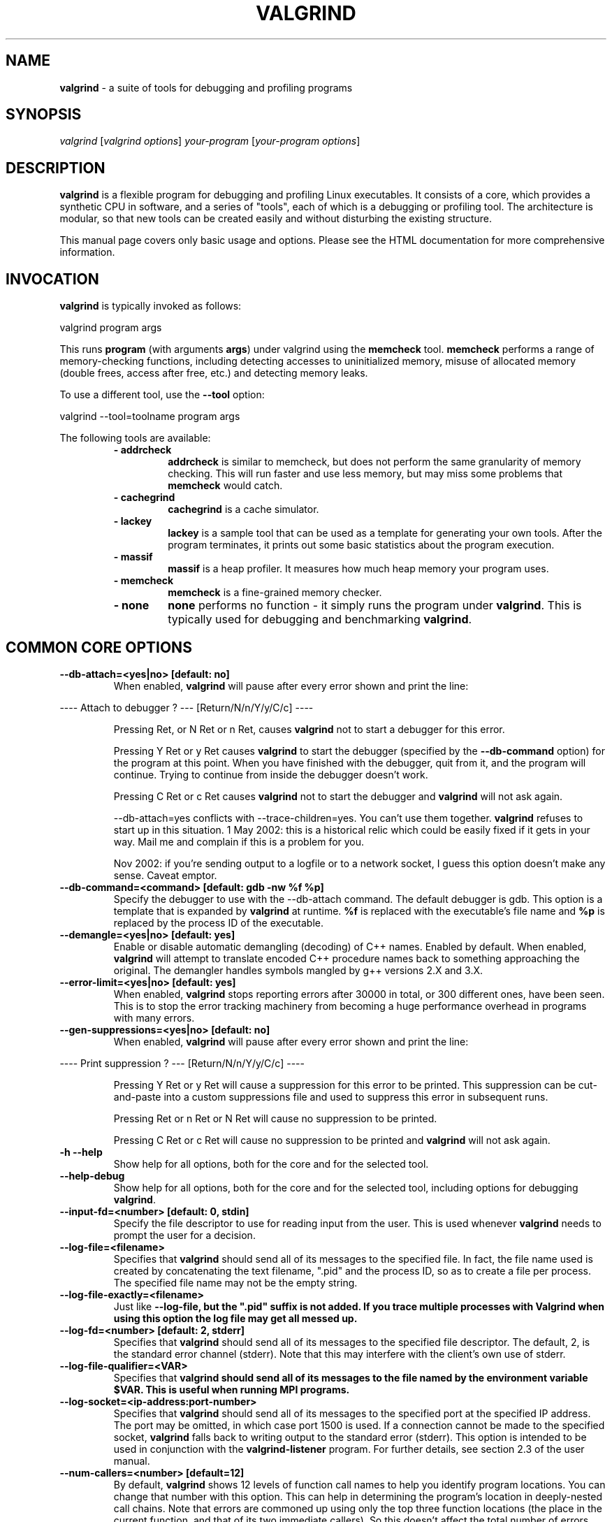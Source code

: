 .TH VALGRIND  "1" "" ""

.SH NAME
\fBvalgrind \fP- a suite of tools for debugging and profiling programs

.SH SYNOPSIS
.nf
.fam C
\fIvalgrind\fP [\fIvalgrind\fP \fIoptions\fP] \fIyour-program\fP [\fIyour-program\fP \fIoptions\fP]
.fam T
.fi

.SH DESCRIPTION
\fBvalgrind\fP is a flexible program for debugging and profiling Linux
executables. It consists of a core, which provides a synthetic CPU
in software, and a series of "tools", each of which is a debugging or
profiling tool. The architecture is modular, so that new tools can be
created easily and without disturbing the existing structure.

.PP
This manual page covers only basic usage and options.  Please see the
HTML documentation for more comprehensive information.

.SH INVOCATION
\fBvalgrind\fP is typically invoked as follows:

    valgrind program args

This runs \fBprogram\fP (with arguments \fBargs\fP) under valgrind
using the \fBmemcheck\fP tool.  \fBmemcheck\fP performs a range of
memory-checking functions, including detecting accesses to uninitialized
memory, misuse of allocated memory (double frees, access after free,
etc.) and detecting memory leaks.

To use a different tool, use the \fB--tool\fP option:

    valgrind --tool=toolname program args

The following tools are available:

.RS
.TP
.B
- addrcheck
\fBaddrcheck\fP is similar to memcheck, but does not perform the same
granularity of memory checking.  This will run faster and use less memory,
but may miss some problems that \fBmemcheck\fP would catch.
.TP
.B
- cachegrind
\fBcachegrind\fP is a cache simulator.
." .TP
." .B
." - helgrind
." \fBhelgrind\fP spots potential race conditions in your program.
.TP
.B
- lackey
\fBlackey\fP is a sample tool that can be used as a template for
generating your own tools. After the program terminates, it prints out
some basic statistics about the program execution.
.TP
.B
- massif
\fBmassif\fP is a heap profiler.  It measures how much heap memory your
program uses.
.TP
.B
- memcheck
\fBmemcheck\fP is a fine-grained memory checker.
.TP
.B
- none
\fBnone\fP performs no function - it simply runs the program under
\fBvalgrind\fP.  This is typically used for debugging and benchmarking
\fBvalgrind\fP.
.RE

.SH COMMON CORE OPTIONS

.TP
.B
--db-attach=<yes|no> [default: no]
When enabled, \fBvalgrind\fP will pause after every error shown and
print the line:

.PP
.nf
.fam C
       ---- Attach to debugger ? --- [Return/N/n/Y/y/C/c] ----

.fam T
.fi

.RS
Pressing Ret, or N Ret or n Ret, causes \fBvalgrind\fP not to start a
debugger for this error.

.PP
Pressing Y Ret or y Ret causes \fBvalgrind\fP to start the debugger
(specified by the \fB--db-command\fP option) for the program at this
point. When you have finished with the debugger, quit from it, and
the program will continue. Trying to continue from inside the debugger
doesn't work.

.PP
Pressing C Ret or c Ret causes \fBvalgrind\fP not to start the debugger
and \fBvalgrind\fP will not ask again.

.PP
--db-attach=yes conflicts with --trace-children=yes. You can't use them
together. \fBvalgrind\fP refuses to start up in this situation. 1 May
2002: this is a historical relic which could be easily fixed if it gets
in your way. Mail me and complain if this is a problem for you.

.PP
Nov 2002: if you're sending output to a logfile or to a network socket,
I guess this option doesn't make any sense. Caveat emptor.
.RE

.TP
.B
--db-command=<command> [default: gdb -nw %f %p]
Specify the debugger to use with the --db-attach command. The
default debugger is gdb. This option is a template that is expanded by
\fBvalgrind\fP at runtime.  \fB%f\fP is replaced with the executable's
file name and \fB%p\fP is replaced by the process ID of the executable.

.TP
.B
--demangle=<yes|no> [default: yes]
Enable or disable automatic demangling (decoding) of C++ names. Enabled by
default. When enabled, \fBvalgrind\fP will attempt to translate encoded
C++ procedure names back to something approaching the original. The
demangler handles symbols mangled by g++ versions 2.X and 3.X.

.TP
.B
--error-limit=<yes|no> [default: yes]
When enabled, \fBvalgrind\fP stops reporting errors after 30000 in total,
or 300 different ones, have been seen. This is to stop the error tracking
machinery from becoming a huge performance overhead in programs with
many errors.

.TP
.B
--gen-suppressions=<yes|no> [default: no]
When enabled, \fBvalgrind\fP will pause after every error shown and
print the line:

.PP
.nf
.fam C
       ---- Print suppression ? --- [Return/N/n/Y/y/C/c] ----

.fam T
.fi

.RS
Pressing Y Ret or y Ret will cause a suppression for this error to be
printed. This suppression can be cut-and-paste into a custom suppressions
file and used to suppress this error in subsequent runs.

.P
Pressing Ret or n Ret or N Ret will cause no suppression to be printed.

.P
Pressing C Ret or c Ret will cause no suppression to be printed and
\fBvalgrind\fP will not ask again.
.RE

.TP
.B
-h --help
Show help for all options, both for the core and for the selected tool.

.TP
.B
--help-debug
Show help for all options, both for the core and for the selected tool,
including options for debugging \fBvalgrind\fP.

.TP
.B
--input-fd=<number> [default: 0, stdin]
Specify the file descriptor to use for reading input from the user. This
is used whenever \fBvalgrind\fP needs to prompt the user for a decision.

.TP
.B
--log-file=<filename>
Specifies that \fBvalgrind\fP should send all of its messages to the
specified file. In fact, the file name used is created by concatenating
the text filename, ".pid" and the process ID, so as to create a file
per process.  The specified file name may not be the empty string.

.TP
.B
--log-file-exactly=<filename>
Just like \fB--log-file\fB, but the ".pid" suffix is not added.  If you
trace multiple processes with Valgrind when using this option the log
file may get all messed up.

.TP
.B
--log-fd=<number> [default: 2, stderr]
Specifies that \fBvalgrind\fP should send all of its messages to
the specified file descriptor. The default, 2, is the standard error
channel (stderr).  Note that this may interfere with the client's own
use of stderr.

.TP
.B
--log-file-qualifier=<VAR>
Specifies that \fBvalgrind\fB should send all of its messages to the
file named by the environment variable \fB$VAR\fB.  This is useful when
running MPI programs.

.TP
.B
--log-socket=<ip-address:port-number>
Specifies that \fBvalgrind\fP should send all of its messages to the
specified port at the specified IP address. The port may be omitted,
in which case port 1500 is used. If a connection cannot be made to
the specified socket, \fBvalgrind\fP falls back to writing output to
the standard error (stderr).  This option is intended to be used in
conjunction with the \fBvalgrind-listener\fP program. For further details,
see section 2.3 of the user manual.

.TP
.B
--num-callers=<number> [default=12]
By default, \fBvalgrind\fP shows 12 levels of function call names to
help you identify program locations. You can change that number with
this option. This can help in determining the program's location in
deeply-nested call chains. Note that errors are commoned up using only
the top three function locations (the place in the current function,
and that of its two immediate callers). So this doesn't affect the total
number of errors reported.

.RS
.PP
The maximum value for this is 50. Note that higher settings will make
\fBvalgrind\fP run a bit more slowly and take a bit more memory, but
can be useful when working with programs with deeply-nested call chains.
.RE

.TP
.B
-q --quiet
Run silently, and only print error messages. Useful if you are running
regression tests or have some other automated test machinery.

.TP
.B
--show-below-main=<yes|no> [default: no]
When enabled, this option causes full stack backtraces to be emited,
including the part before \fBmain\fP in your program (subject to the
\fB--num-callers\fP option.)  When disabled, only the part of the stack
backtrace up to and including main is printed.

.TP
.B
--suppressions=<filename> [default: $PREFIX/lib/\fBvalgrind\fP/default.supp]
Specifies an extra file from which to read descriptions of errors to
suppress. You may specify up to 10 additional suppression files.

.TP
.B
--time-stamp=<yes|no> [default: no]
When enabled, a time-stamp is added to all log messages.

.TP
.B
--tool=<toolname> [default: memcheck]
Specify which tool to use. The default tool is memcheck.

.TP
.B
--trace-children=<yes|no> [default: no]
When enabled, \fBvalgrind\fP will trace into child processes. This is
confusing and usually not what you want, so is disabled by default.

.TP
.B
--track-fds=<yes|no> [default: no]
Track file descriptor creation and deletion and produce a summary at the
end of the program execution of file descriptors that are still in use.

.TP
.B
-v --verbose
Be more verbose. Gives extra information on various aspects of your
program, such as: the shared objects loaded, the suppressions used,
the progress of the instrumentation and execution engines, and warnings
about unusual behaviour. Repeating the flag increases the verbosity level.

.TP
.B
--version
Show the version number of the \fBvalgrind\fP core. Tools can have
their own version numbers. There is a scheme in place to ensure that
tools only execute when the core version is one they are known to work
with. This was done to minimise the chances of strange problems arising
from tool-vs-core version incompatibilities.

.SH ADDRCHECK OPTIONS

.TP
.B
--freelist-vol=<number> [default: 5000000]
When the client program releases memory using free (in C) or delete
(C++), that memory is not immediately made available for re-allocation.
Instead it is marked inaccessible and placed in a queue of freed blocks.
The purpose is to delay the point at which freed-up memory comes back
into circulation.  This increases the chance that \fBaddrcheck\fP will
be able to detect invalid accesses to blocks for some significant period
of time after they have been freed.

.RS
This flag specifies the maximum total size, in bytes, of the blocks in
the queue.  The default value is one million bytes.  Increasing this
increases the total amount of memory used by \fBaddrcheck\fP but may
detect invalid uses of freed blocks which would otherwise go undetected.
.RE

.TP
.B
--leak-check=<yes|no|summary|full> [default: summary]
Enables full, summary or no leak checking.  When full (\fBfull\fP or
\fByes\fP options) checking is performed, details on all leaked blocks
are printed after the program finishes executing.  When summary checking
is enabled, a summary of all leaked memory is printed.  When no leak
checking is performed, no leaked memory details are produced.  Disabling
leak checking can speed up your program execution.

.TP
.B
--leak-resolution=<low|med|high> [default: low]
When doing leak checking, determines how willing \fBaddrcheck\fP is to
consider different backtraces to be the same.  When set to \fBlow\fP,
the default, only the first two entries need match.  When \fBmed\fP,
four entries have to match.  When \fBhigh\fP, all entries need to match.

.TP
.B
--partial-loads-ok=<yes|no> [default: yes]
Controls how \fBaddrcheck\fP handles word (4-byte) loads from addresses
for which some bytes are addressible and others are not.  When enabled,
such loads do not elicit an address error.  Instead, \fBaddrcheck\fP
considers the bytes corresponding to the illegal addresses as undefined,
and those corresponding to legal addresses are considered defined.

.RS
When disabled, loads from partially invalid addresses are treated the
same as loads from completely invalid addresses: an illegal-address error
is issued, and the \fBaddrcheck\fP considers all bytes as invalid data.
.RE

.TP
.B
--show-reachable=<yes|no> [default: no]
When performing full leak checking, print out details of blocks that are
leaked but still reachable.  For details of what a reachable block is,
see the HTML documentation.

.TP
.B
--workaround-gcc296-bugs=<yes|no> [default: no]
When enabled, assume that reads and writes some small distance below
the stack pointer \fB%esp\fP are due to bugs in gcc 2.96, and does not
report them.  The "small distance" is 256 bytes by default.  Note that gcc
2.96 is the default compiler on some older Linux distributions (RedHat
7.X, Mandrake) and so you may well need to use this flag.  Do not use
it if you do not have to, as it can cause real errors to be overlooked.
Another option is to use a gcc/g++ which does not generate accesses below
the stack pointer.  2.95.3 seems to be a good choice in this respect.

.SH MEMCHECK OPTIONS
\fBmemcheck\fP understands the same options as \fBaddrcheck\fP, along
with the following options:

.TP
.B
--avoid-strlen-errors=<yes|no> [default: yes]
Enable or disable a heuristic for dealing with highly-optimized versions
of \fBstrlen\fP.  These versions of \fBstrlen\fP can cause spurious
errors to be reported by \fBmemcheck\fP, so it's usually a good idea to
leave this enabled.

.SH CACHEGRIND OPTIONS

.TP
.B
--D1=<size>,<associativity>,<line size>
Specify the size, associativity and line size of the level 1 data cache.
All values are measured in bytes.  If this options is not specified,
the system value (as retrieved by the \fBCPUID\fP instruction) is used.

.TP
.B
--I1=<size>,<associativity>,<line size>
Specify the size, associativity and line size of the level 1 instruction
cache.  All values are measured in bytes.  If this options is not
specified, the system value (as retrieved by the \fBCPUID\fP instruction)
is used.

.TP
.B
--L2=<size>,<associativity>,<line size>
Specify the size, associativity and line size of the level 2 cache.
All values are measured in bytes.  If this options is not specified,
the system value (as retrieved by the \fBCPUID\fP instruction) is used.

.SH MASSIF OPTIONS

.TP
.B
--alloc-fn=<name>
Specify a function that allocates memory.  This is useful for functions
that are wrappers to \fBmalloc()\fP, which can fill up the context
information uselessly (and give very uninformative bands on the graph).
Functions specified will be ignored in contexts, i.e. treated as though
they were \fBmalloc()\fP.  This option can be specified multiple times
on the command line, to name multiple functions.

.TP
.B
--depth=<number> [default: 3]
Depth of call chains to present in the detailed heap information.
Increasing it will give more information, but \fBmassif\fP will run the
program more slowly, using more memory, and produce a bigger \fB.txt\fP
or \fB.hp\fP file.

.TP
.B
--format=<text|html> [default: text]
Produce the detailed heap information in text or HTML format.  The file
suffix used will be either \fB.txt\fP or \fB.html\fP.

.TP
.B
--heap=<yes|no> [default: yes]
When enabled, profile heap usage in detail.  Without it, the \fB.txt\fP
or \fB.html\fP file will be very short.

.TP
.B
--heap-admin=<number> [default: 8]
The number of admin bytes per block to use.  This can only be an
estimate of the average, since it may vary.  The allocator used
by \fBglibc\fP requires somewhere between 4 to 15 bytes per block,
depending on various factors.  It also requires admin space for freed
blocks, although \fBmassif\fP does not count this.

.TP
.B
--stacks=<yes|no> [default: yes]
When enabled, include stack(s) in the profile.  Threaded programs can
have multiple stacks.

." .SH HELGRIND OPTIONS

." .TP
." .B
." --private-stacks=<yes|no> [default: no]
." Assume thread stacks are used privately.

." .TP
." .B
." --show-last-access=<yes|some|no> [default: no]
." Show location of last word access on error.

.SH LESS FREQUENTLY USED CORE OPTIONS

.TP
.B
--alignment=<number> [default: 8]
By default \fBvalgrind\fP's malloc, realloc, etc, return 8-byte aligned
addresses. These are suitable for any accesses on most processors. Some
programs might however assume that malloc et al return 16- or more
aligned memory. These programs are broken and should be fixed, but if
this is impossible for whatever reason the alignment can be increased
using this parameter. The supplied value must be between 8 and 4096
inclusive, and must be a power of two.

.TP
.B
--pointercheck=<yes|no> [default: yes]
When enabled, enforces client address space limits. If this option is
disabled, the client program has full and unfettered access to the part
of the address space used internally by \fBvalgrind\fP.  This can cause
unexplained crashes and false error reports, so it is best left enabled.

.TP
.B
--run-libc-freeres=<yes|no> [default: yes]
The GNU C library (libc.so), which is used by all programs, may allocate 
memory for its own uses. Usually it doesn't bother to free that memory when 
the program ends - there would be no point, since the Linux kernel reclaims 
all process resources when a process exits anyway, so it would just slow 
things down.

.RS
.PP
The glibc authors realised that this behaviour causes leak checkers,
such as \fBvalgrind\fP, to falsely report leaks in glibc, when a leak
check is done at exit.  In order to avoid this, they provided a routine
called __libc_freeres specifically to make glibc release all memory it
has allocated. The MemCheck and AddrCheck tools therefore try and run
__libc_freeres at exit.

.PP
Unfortunately, in some versions of glibc, __libc_freeres is sufficiently
buggy to cause segmentation faults. This is particularly noticeable on
Red Hat 7.1. So this flag is provided in order to inhibit the run of
__libc_freeres. If your program seems to run fine on \fBvalgrind\fP, but
segfaults at exit, you may find that --run-libc-freeres=no fixes that,
although at the cost of possibly falsely reporting space leaks in libc.so.
.RE

.TP
.B
--weird-hacks=hack1,hack2,\.\.\.
Pass miscellaneous hints to \fBvalgrind\fP which slightly modify the
simulated behaviour in nonstandard or dangerous ways, possibly to help
the simulation of strange features. By default no hacks are enabled. Use
with caution!  Currently known hacks are:

.RS
.TP
.B
- lax-ioctls
If \fBvalgrind\fP encounters an \fBioctl\fP that it doesn't understand,
it normally prints a warning message before continuing.  Specifying the
lax-ioctls hack tells \fBvalgrind\fP to be very lax about ioctl handling
and assume that unknown ioctls just behave correctly.
.TP
.B
- enable-inner
Enable some special magic needed when the program being run is 
itself \fBvalgrind\fP.
.RE

.SH CORE DEBUGGING OPTIONS

.TP
.B
Valgrind has several debugging options that are mostly of use to developers.  Use \fB--help-debug\fB to show them.

.SH SEE ALSO
/usr/share/doc/\fBvalgrind\fP/html/manual.html

.SH AUTHOR
This manpage has been written by Andres Roldan <aroldan@debian.org>
for the Debian Project, but can be used for any other distribution.
Updated, rearranged and expanded by Robert Walsh <rjwalsh@durables.org>
for the 2.4.0 release.
